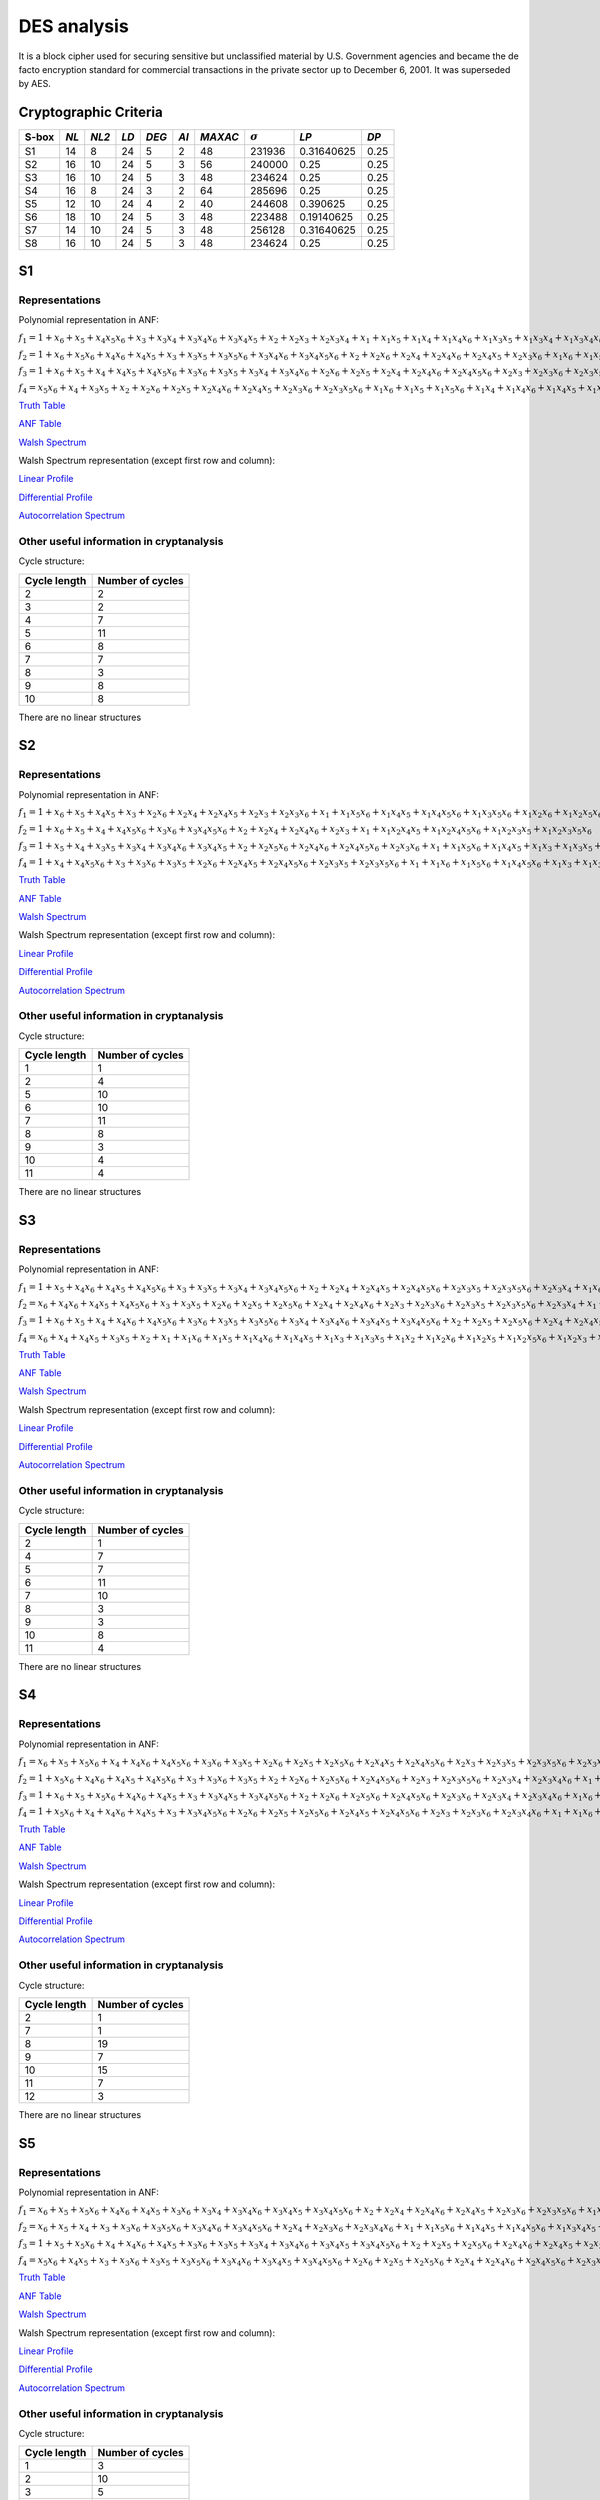 ************
DES analysis
************

It is a block cipher used for securing sensitive but unclassified material by U.S. Government agencies and became the de facto encryption standard for commercial transactions in the private sector up to December 6, 2001. It was superseded by AES.

Cryptographic Criteria
======================

+-------+------+-------+------+-------+------+---------+----------------+------------+------+
| S-box | *NL* | *NL2* | *LD* | *DEG* | *AI* | *MAXAC* | :math:`\sigma` | *LP*       | *DP* |
+=======+======+=======+======+=======+======+=========+================+============+======+
| S1    | 14   | 8     | 24   | 5     | 2    | 48      | 231936         | 0.31640625 | 0.25 |
+-------+------+-------+------+-------+------+---------+----------------+------------+------+
| S2    | 16   | 10    | 24   | 5     | 3    | 56      | 240000         | 0.25       | 0.25 |
+-------+------+-------+------+-------+------+---------+----------------+------------+------+
| S3    | 16   | 10    | 24   | 5     | 3    | 48      | 234624         | 0.25       | 0.25 |
+-------+------+-------+------+-------+------+---------+----------------+------------+------+
| S4    | 16   | 8     | 24   | 3     | 2    | 64      | 285696         | 0.25       | 0.25 |
+-------+------+-------+------+-------+------+---------+----------------+------------+------+
| S5    | 12   | 10    | 24   | 4     | 2    | 40      | 244608         | 0.390625   | 0.25 |
+-------+------+-------+------+-------+------+---------+----------------+------------+------+
| S6    | 18   | 10    | 24   | 5     | 3    | 48      | 223488         | 0.19140625 | 0.25 |
+-------+------+-------+------+-------+------+---------+----------------+------------+------+
| S7    | 14   | 10    | 24   | 5     | 3    | 48      | 256128         | 0.31640625 | 0.25 |
+-------+------+-------+------+-------+------+---------+----------------+------------+------+
| S8    | 16   | 10    | 24   | 5     | 3    | 48      | 234624         | 0.25       | 0.25 |
+-------+------+-------+------+-------+------+---------+----------------+------------+------+

S1
==

Representations
---------------

Polynomial representation in ANF:

:math:`f_1 = 1+x_6+x_5+x_4x_5x_6+x_3+x_3x_4+x_3x_4x_6+x_3x_4x_5+x_2+x_2x_3+x_2x_3x_4+x_1+x_1x_5+x_1x_4+x_1x_4x_6+x_1x_3x_5+x_1x_3x_4+x_1x_3x_4x_6+x_1x_3x_4x_5+x_1x_2x_5x_6+x_1x_2x_4+x_1x_2x_4x_6+x_1x_2x_4x_5+x_1x_2x_3+x_1x_2x_3x_5x_6+x_1x_2x_3x_4+x_1x_2x_3x_4x_6`

:math:`f_2 = 1+x_6+x_5x_6+x_4x_6+x_4x_5+x_3+x_3x_5+x_3x_5x_6+x_3x_4x_6+x_3x_4x_5x_6+x_2+x_2x_6+x_2x_4+x_2x_4x_6+x_2x_4x_5+x_2x_3x_6+x_1x_6+x_1x_5+x_1x_4x_5+x_1x_3+x_1x_3x_5x_6+x_1x_3x_4+x_1x_3x_4x_5x_6+x_1x_2+x_1x_2x_6+x_1x_2x_5+x_1x_2x_4x_5x_6+x_1x_2x_3+x_1x_2x_3x_6+x_1x_2x_3x_5+x_1x_2x_3x_5x_6+x_1x_2x_3x_4+x_1x_2x_3x_4x_6`

:math:`f_3 = 1+x_6+x_5+x_4+x_4x_5+x_4x_5x_6+x_3x_6+x_3x_5+x_3x_4+x_3x_4x_6+x_2x_6+x_2x_5+x_2x_4+x_2x_4x_6+x_2x_4x_5x_6+x_2x_3+x_2x_3x_6+x_2x_3x_5+x_2x_3x_4+x_2x_3x_4x_6+x_1+x_1x_5+x_1x_5x_6+x_1x_3x_4+x_1x_3x_4x_5x_6+x_1x_2+x_1x_2x_6+x_1x_2x_5x_6+x_1x_2x_4+x_1x_2x_4x_6+x_1x_2x_4x_5+x_1x_2x_4x_5x_6+x_1x_2x_3+x_1x_2x_3x_6+x_1x_2x_3x_5+x_1x_2x_3x_5x_6+x_1x_2x_3x_4+x_1x_2x_3x_4x_6`

:math:`f_4 = x_5x_6+x_4+x_3x_5+x_2+x_2x_6+x_2x_5+x_2x_4x_6+x_2x_4x_5+x_2x_3x_6+x_2x_3x_5x_6+x_1x_6+x_1x_5+x_1x_5x_6+x_1x_4+x_1x_4x_6+x_1x_4x_5+x_1x_3+x_1x_3x_5+x_1x_3x_4+x_1x_3x_4x_6+x_1x_3x_4x_5+x_1x_3x_4x_5x_6+x_1x_2x_5+x_1x_2x_5x_6+x_1x_2x_4x_5+x_1x_2x_3+x_1x_2x_3x_5x_6+x_1x_2x_3x_4+x_1x_2x_3x_4x_6`

`Truth Table <https://raw.githubusercontent.com/jacubero/VBF/master/DES/S1/S1.tt>`_

`ANF Table <https://raw.githubusercontent.com/jacubero/VBF/master/DES/S1/S1.anf>`_

`Walsh Spectrum <https://raw.githubusercontent.com/jacubero/VBF/master/DES/S1/S1.wal>`_

Walsh Spectrum representation (except first row and column):

.. image:: /images/S1WS.png
   :width: 750 px
   :align: center

`Linear Profile <https://raw.githubusercontent.com/jacubero/VBF/master/DES/S1/S1.lp>`_

`Differential Profile <https://raw.githubusercontent.com/jacubero/VBF/master/DES/S1/S1.dp>`_

`Autocorrelation Spectrum <https://raw.githubusercontent.com/jacubero/VBF/master/DES/S1/S1.ac>`_

Other useful information in cryptanalysis
-----------------------------------------

Cycle structure:

+--------------+------------------+
| Cycle length | Number of cycles |
+==============+==================+
| 2            | 2                |
+--------------+------------------+
| 3            | 2                |
+--------------+------------------+
| 4            | 7                |
+--------------+------------------+
| 5            | 11               |
+--------------+------------------+
| 6            | 8                |
+--------------+------------------+
| 7            | 7                |
+--------------+------------------+
| 8            | 3                |
+--------------+------------------+
| 9            | 8                |
+--------------+------------------+
| 10           | 8                |
+--------------+------------------+

There are no linear structures

S2
==

Representations
---------------

Polynomial representation in ANF:

:math:`f_1 = 1+x_6+x_5+x_4x_5+x_3+x_2x_6+x_2x_4+x_2x_4x_5+x_2x_3+x_2x_3x_6+x_1+x_1x_5x_6+x_1x_4x_5+x_1x_4x_5x_6+x_1x_3x_5x_6+x_1x_2x_6+x_1x_2x_5x_6+x_1x_2x_4x_5+x_1x_2x_4x_5x_6+x_1x_2x_3+x_1x_2x_3x_6`

:math:`f_2 = 1+x_6+x_5+x_4+x_4x_5x_6+x_3x_6+x_3x_4x_5x_6+x_2+x_2x_4+x_2x_4x_6+x_2x_3+x_1+x_1x_2x_4x_5+x_1x_2x_4x_5x_6+x_1x_2x_3x_5+x_1x_2x_3x_5x_6`

:math:`f_3 = 1+x_5+x_4+x_3x_5+x_3x_4+x_3x_4x_6+x_3x_4x_5+x_2+x_2x_5x_6+x_2x_4x_6+x_2x_4x_5x_6+x_2x_3x_6+x_1+x_1x_5x_6+x_1x_4x_5+x_1x_3+x_1x_3x_5+x_1x_3x_4+x_1x_3x_4x_6+x_1x_3x_4x_5+x_1x_2+x_1x_2x_6+x_1x_2x_5+x_1x_2x_4+x_1x_2x_4x_6+x_1x_2x_4x_5x_6+x_1x_2x_3+x_1x_2x_3x_5+x_1x_2x_3x_5x_6+x_1x_2x_3x_4`

:math:`f_4 = 1+x_4+x_4x_5x_6+x_3+x_3x_6+x_3x_5+x_2x_6+x_2x_4x_5+x_2x_4x_5x_6+x_2x_3x_5+x_2x_3x_5x_6+x_1+x_1x_6+x_1x_5x_6+x_1x_4x_5x_6+x_1x_3+x_1x_3x_6+x_1x_3x_5+x_1x_3x_5x_6+x_1x_2+x_1x_2x_5+x_1x_2x_5x_6+x_1x_2x_4x_6+x_1x_2x_3x_6+x_1x_2x_3x_5x_6`

`Truth Table <https://raw.githubusercontent.com/jacubero/VBF/master/DES/S2/S2.tt>`_

`ANF Table <https://raw.githubusercontent.com/jacubero/VBF/master/DES/S2/S2.anf>`_

`Walsh Spectrum <https://raw.githubusercontent.com/jacubero/VBF/master/DES/S2/S2.wal>`_

Walsh Spectrum representation (except first row and column):

.. image:: /images/S2WS.png
   :width: 750 px
   :align: center

`Linear Profile <https://raw.githubusercontent.com/jacubero/VBF/master/DES/S2/S2.lp>`_

`Differential Profile <https://raw.githubusercontent.com/jacubero/VBF/master/DES/S2/S2.dp>`_

`Autocorrelation Spectrum <https://raw.githubusercontent.com/jacubero/VBF/master/DES/S2/S2.ac>`_

Other useful information in cryptanalysis
-----------------------------------------

Cycle structure:

+--------------+------------------+
| Cycle length | Number of cycles |
+==============+==================+
| 1            | 1                |
+--------------+------------------+
| 2            | 4                |
+--------------+------------------+
| 5            | 10               |
+--------------+------------------+
| 6            | 10               |
+--------------+------------------+
| 7            | 11               |
+--------------+------------------+
| 8            | 8                |
+--------------+------------------+
| 9            | 3                |
+--------------+------------------+
| 10           | 4                |
+--------------+------------------+
| 11           | 4                |
+--------------+------------------+

There are no linear structures

S3
==

Representations
---------------

Polynomial representation in ANF:

:math:`f_1 = 1+x_5+x_4x_6+x_4x_5+x_4x_5x_6+x_3+x_3x_5+x_3x_4+x_3x_4x_5x_6+x_2+x_2x_4+x_2x_4x_5+x_2x_4x_5x_6+x_2x_3x_5+x_2x_3x_5x_6+x_2x_3x_4+x_1x_6+x_1x_4+x_1x_4x_6+x_1x_4x_5+x_1x_4x_5x_6+x_1x_3+x_1x_3x_5x_6+x_1x_3x_4+x_1x_3x_4x_5x_6+x_1x_2+x_1x_2x_4+x_1x_2x_4x_5+x_1x_2x_4x_5x_6+x_1x_2x_3+x_1x_2x_3x_4`

:math:`f_2 = x_6+x_4x_6+x_4x_5+x_4x_5x_6+x_3+x_3x_5+x_2x_6+x_2x_5+x_2x_5x_6+x_2x_4+x_2x_4x_6+x_2x_3+x_2x_3x_6+x_2x_3x_5+x_2x_3x_5x_6+x_2x_3x_4+x_1+x_1x_4x_5x_6+x_1x_3x_4x_5x_6+x_1x_2+x_1x_2x_6+x_1x_2x_5+x_1x_2x_5x_6+x_1x_2x_4+x_1x_2x_3+x_1x_2x_3x_6+x_1x_2x_3x_5+x_1x_2x_3x_5x_6+x_1x_2x_3x_4`

:math:`f_3 = 1+x_6+x_5+x_4+x_4x_6+x_4x_5x_6+x_3x_6+x_3x_5+x_3x_5x_6+x_3x_4+x_3x_4x_6+x_3x_4x_5+x_3x_4x_5x_6+x_2+x_2x_5+x_2x_5x_6+x_2x_4+x_2x_4x_5+x_2x_3+x_2x_3x_6+x_2x_3x_4+x_2x_3x_4x_6+x_1+x_1x_6+x_1x_4+x_1x_4x_6+x_1x_4x_5+x_1x_4x_5x_6+x_1x_3x_5+x_1x_3x_5x_6+x_1x_3x_4x_6+x_1x_3x_4x_5x_6+x_1x_2x_6+x_1x_2x_5+x_1x_2x_5x_6+x_1x_2x_4+x_1x_2x_4x_6+x_1x_2x_4x_5x_6+x_1x_2x_3x_4+x_1x_2x_3x_4x_6`

:math:`f_4 = x_6+x_4+x_4x_5+x_3x_5+x_2+x_1+x_1x_6+x_1x_5+x_1x_4x_6+x_1x_4x_5+x_1x_3+x_1x_3x_5+x_1x_2+x_1x_2x_6+x_1x_2x_5+x_1x_2x_5x_6+x_1x_2x_3+x_1x_2x_3x_6+x_1x_2x_3x_5+x_1x_2x_3x_4x_6`

`Truth Table <https://raw.githubusercontent.com/jacubero/VBF/master/DES/S3/S3.tt>`_

`ANF Table <https://raw.githubusercontent.com/jacubero/VBF/master/DES/S3/S3.anf>`_

`Walsh Spectrum <https://raw.githubusercontent.com/jacubero/VBF/master/DES/S3/S3.wal>`_

Walsh Spectrum representation (except first row and column):

.. image:: /images/S3WS.png
   :width: 750 px
   :align: center

`Linear Profile <https://raw.githubusercontent.com/jacubero/VBF/master/DES/S3/S3.lp>`_

`Differential Profile <https://raw.githubusercontent.com/jacubero/VBF/master/DES/S3/S3.dp>`_

`Autocorrelation Spectrum <https://raw.githubusercontent.com/jacubero/VBF/master/DES/S3/S3.ac>`_

Other useful information in cryptanalysis
-----------------------------------------

Cycle structure:

+--------------+------------------+
| Cycle length | Number of cycles |
+==============+==================+
| 2            | 1                |
+--------------+------------------+
| 4            | 7                |
+--------------+------------------+
| 5            | 7                |
+--------------+------------------+
| 6            | 11               |
+--------------+------------------+
| 7            | 10               |
+--------------+------------------+
| 8            | 3                |
+--------------+------------------+
| 9            | 3                |
+--------------+------------------+
| 10           | 8                |
+--------------+------------------+
| 11           | 4                |
+--------------+------------------+

There are no linear structures

S4
==

Representations
---------------

Polynomial representation in ANF:

:math:`f_1 = x_6+x_5+x_5x_6+x_4+x_4x_6+x_4x_5x_6+x_3x_6+x_3x_5+x_2x_6+x_2x_5+x_2x_5x_6+x_2x_4x_5+x_2x_4x_5x_6+x_2x_3+x_2x_3x_5+x_2x_3x_5x_6+x_2x_3x_4x_6+x_1+x_1x_5x_6+x_1x_4+x_1x_4x_6+x_1x_3x_5x_6+x_1x_3x_4+x_1x_3x_4x_6+x_1x_3x_4x_5+x_1x_3x_4x_5x_6+x_1x_2x_5+x_1x_2x_5x_6+x_1x_2x_4+x_1x_2x_4x_5+x_1x_2x_3x_5+x_1x_2x_3x_5x_6+x_1x_2x_3x_4`

:math:`f_2 = 1+x_5x_6+x_4x_6+x_4x_5+x_4x_5x_6+x_3+x_3x_6+x_3x_5+x_2+x_2x_6+x_2x_5x_6+x_2x_4x_5x_6+x_2x_3+x_2x_3x_5x_6+x_2x_3x_4+x_2x_3x_4x_6+x_1+x_1x_5+x_1x_5x_6+x_1x_4x_6+x_1x_3x_5+x_1x_3x_5x_6+x_1x_3x_4x_6+x_1x_3x_4x_5x_6+x_1x_2x_5x_6+x_1x_2x_4+x_1x_2x_4x_5+x_1x_2x_3x_5x_6+x_1x_2x_3x_4`

:math:`f_3 = 1+x_6+x_5+x_5x_6+x_4x_6+x_4x_5+x_3+x_3x_4x_5+x_3x_4x_5x_6+x_2+x_2x_6+x_2x_5x_6+x_2x_4x_5x_6+x_2x_3x_6+x_2x_3x_4+x_2x_3x_4x_6+x_1x_6+x_1x_5+x_1x_5x_6+x_1x_4+x_1x_4x_6+x_1x_4x_5+x_1x_4x_5x_6+x_1x_3x_6+x_1x_3x_5+x_1x_3x_4x_5+x_1x_3x_4x_5x_6+x_1x_2+x_1x_2x_5+x_1x_2x_4+x_1x_2x_4x_5+x_1x_2x_3x_6+x_1x_2x_3x_5+x_1x_2x_3x_5x_6+x_1x_2x_3x_4`

:math:`f_4 = 1+x_5x_6+x_4+x_4x_6+x_4x_5+x_3+x_3x_4x_5x_6+x_2x_6+x_2x_5+x_2x_5x_6+x_2x_4x_5+x_2x_4x_5x_6+x_2x_3+x_2x_3x_6+x_2x_3x_4x_6+x_1+x_1x_6+x_1x_5x_6+x_1x_4x_6+x_1x_4x_5x_6+x_1x_3+x_1x_3x_6+x_1x_3x_5+x_1x_3x_4x_5x_6+x_1x_2+x_1x_2x_5+x_1x_2x_4+x_1x_2x_4x_5+x_1x_2x_3+x_1x_2x_3x_6+x_1x_2x_3x_5x_6+x_1x_2x_3x_4`

`Truth Table <https://raw.githubusercontent.com/jacubero/VBF/master/DES/S4/S4.tt>`_

`ANF Table <https://raw.githubusercontent.com/jacubero/VBF/master/DES/S4/S4.anf>`_

`Walsh Spectrum <https://raw.githubusercontent.com/jacubero/VBF/master/DES/S4/S4.wal>`_

Walsh Spectrum representation (except first row and column):

.. image:: /images/S4WS.png
   :width: 750 px
   :align: center

`Linear Profile <https://raw.githubusercontent.com/jacubero/VBF/master/DES/S4/S4.lp>`_

`Differential Profile <https://raw.githubusercontent.com/jacubero/VBF/master/DES/S4/S4.dp>`_

`Autocorrelation Spectrum <https://raw.githubusercontent.com/jacubero/VBF/master/DES/S4/S4.ac>`_

Other useful information in cryptanalysis
-----------------------------------------

Cycle structure:

+--------------+------------------+
| Cycle length | Number of cycles |
+==============+==================+
| 2            | 1                |
+--------------+------------------+
| 7            | 1                |
+--------------+------------------+
| 8            | 19               |
+--------------+------------------+
| 9            | 7                |
+--------------+------------------+
| 10           | 15               |
+--------------+------------------+
| 11           | 7                |
+--------------+------------------+
| 12           | 3                |
+--------------+------------------+

There are no linear structures

S5
==

Representations
---------------

Polynomial representation in ANF:

:math:`f_1 = x_6+x_5+x_5x_6+x_4x_6+x_4x_5+x_3x_6+x_3x_4+x_3x_4x_6+x_3x_4x_5+x_3x_4x_5x_6+x_2+x_2x_4+x_2x_4x_6+x_2x_4x_5+x_2x_3x_6+x_2x_3x_5x_6+x_1x_5+x_1x_5x_6+x_1x_4x_6+x_1x_3+x_1x_3x_6+x_1x_3x_5x_6+x_1x_3x_4x_5+x_1x_2x_5x_6+x_1x_2x_4+x_1x_2x_4x_6+x_1x_2x_4x_5+x_1x_2x_4x_5x_6+x_1x_2x_3x_6+x_1x_2x_3x_4`

:math:`f_2 = x_6+x_5+x_4+x_3+x_3x_6+x_3x_5x_6+x_3x_4x_6+x_3x_4x_5x_6+x_2x_4+x_2x_3x_6+x_2x_3x_4x_6+x_1+x_1x_5x_6+x_1x_4x_5+x_1x_4x_5x_6+x_1x_3x_4x_5+x_1x_2x_6+x_1x_2x_4x_6+x_1x_2x_3+x_1x_2x_3x_6+x_1x_2x_3x_4+x_1x_2x_3x_4x_6`

:math:`f_3 = 1+x_5+x_5x_6+x_4+x_4x_6+x_4x_5+x_3x_6+x_3x_5+x_3x_4+x_3x_4x_6+x_3x_4x_5+x_3x_4x_5x_6+x_2+x_2x_5+x_2x_5x_6+x_2x_4x_6+x_2x_4x_5+x_2x_3x_5+x_2x_3x_5x_6+x_2x_3x_4+x_2x_3x_4x_6+x_1+x_1x_6+x_1x_5x_6+x_1x_4+x_1x_4x_5+x_1x_3+x_1x_3x_6+x_1x_3x_5+x_1x_3x_4+x_1x_3x_4x_6+x_1x_3x_4x_5+x_1x_3x_4x_5x_6+x_1x_2x_6+x_1x_2x_5+x_1x_2x_4+x_1x_2x_4x_5x_6+x_1x_2x_3+x_1x_2x_3x_5x_6+x_1x_2x_3x_4+x_1x_2x_3x_4x_6`

:math:`f_4 = x_5x_6+x_4x_5+x_3+x_3x_6+x_3x_5+x_3x_5x_6+x_3x_4x_6+x_3x_4x_5+x_3x_4x_5x_6+x_2x_6+x_2x_5+x_2x_5x_6+x_2x_4+x_2x_4x_6+x_2x_4x_5x_6+x_2x_3x_5+x_1x_6+x_1x_4+x_1x_4x_5+x_1x_3+x_1x_3x_6+x_1x_3x_4x_6+x_1x_3x_4x_5+x_1x_3x_4x_5x_6+x_1x_2+x_1x_2x_6+x_1x_2x_5+x_1x_2x_5x_6+x_1x_2x_4+x_1x_2x_4x_5+x_1x_2x_3+x_1x_2x_3x_6+x_1x_2x_3x_5+x_1x_2x_3x_5x_6+x_1x_2x_3x_4`

`Truth Table <https://raw.githubusercontent.com/jacubero/VBF/master/DES/S5/S5.tt>`_

`ANF Table <https://raw.githubusercontent.com/jacubero/VBF/master/DES/S5/S5.anf>`_

`Walsh Spectrum <https://raw.githubusercontent.com/jacubero/VBF/master/DES/S5/S5.wal>`_

Walsh Spectrum representation (except first row and column):

.. image:: /images/S5WS.png
   :width: 750 px
   :align: center

`Linear Profile <https://raw.githubusercontent.com/jacubero/VBF/master/DES/S5/S5.lp>`_

`Differential Profile <https://raw.githubusercontent.com/jacubero/VBF/master/DES/S5/S5.dp>`_

`Autocorrelation Spectrum <https://raw.githubusercontent.com/jacubero/VBF/master/DES/S5/S5.ac>`_

Other useful information in cryptanalysis
-----------------------------------------

Cycle structure:

+--------------+------------------+
| Cycle length | Number of cycles |
+==============+==================+
| 1            | 3                |
+--------------+------------------+
| 2            | 10               |
+--------------+------------------+
| 3            | 5                |
+--------------+------------------+
| 4            | 16               |
+--------------+------------------+
| 5            | 15               |
+--------------+------------------+
| 6            | 8                |
+--------------+------------------+

There are no linear structures

S6
==

Representations
---------------

Polynomial representation in ANF:

:math:`f_1 = 1+x_5+x_5x_6+x_4x_6+x_4x_5+x_4x_5x_6+x_3x_6+x_3x_5x_6+x_3x_4+x_3x_4x_6+x_3x_4x_5+x_3x_4x_5x_6+x_2+x_2x_3+x_2x_3x_4x_6+x_1x_6+x_1x_5+x_1x_5x_6+x_1x_4x_6+x_1x_4x_5x_6+x_1x_3+x_1x_3x_6+x_1x_3x_5+x_1x_3x_5x_6+x_1x_2x_4x_6+x_1x_2x_4x_5x_6+x_1x_2x_3x_6+x_1x_2x_3x_5x_6+x_1x_2x_3x_4x_6`

:math:`f_2 = 1+x_6+x_5+x_4+x_3+x_3x_5+x_3x_4x_5+x_2+x_2x_4+x_2x_4x_5x_6+x_1+x_1x_4x_5+x_1x_4x_5x_6+x_1x_3+x_1x_3x_6+x_1x_3x_5x_6+x_1x_3x_4x_5+x_1x_2x_4x_5+x_1x_2x_3+x_1x_2x_3x_6+x_1x_2x_3x_5+x_1x_2x_3x_5x_6+x_1x_2x_3x_4x_6`

:math:`f_3 = x_6+x_4+x_4x_5x_6+x_3x_5+x_2x_5x_6+x_2x_4x_5+x_2x_3+x_2x_3x_5+x_1x_6+x_1x_5+x_1x_4x_5x_6+x_1x_3+x_1x_3x_6+x_1x_3x_5+x_1x_3x_5x_6+x_1x_2+x_1x_2x_4x_5+x_1x_2x_4x_5x_6+x_1x_2x_3+x_1x_2x_3x_5x_6`

:math:`f_4 = x_5+x_4x_5x_6+x_3+x_3x_4+x_3x_4x_6+x_3x_4x_5+x_3x_4x_5x_6+x_2x_4+x_2x_4x_5x_6+x_2x_3+x_2x_3x_4+x_2x_3x_4x_6+x_1+x_1x_6+x_1x_4x_5+x_1x_4x_5x_6+x_1x_3x_5+x_1x_3x_4+x_1x_3x_4x_6+x_1x_3x_4x_5+x_1x_3x_4x_5x_6+x_1x_2x_6+x_1x_2x_4x_6+x_1x_2x_4x_5x_6+x_1x_2x_3x_6`

`Truth Table <https://raw.githubusercontent.com/jacubero/VBF/master/DES/S6/S6.tt>`_

`ANF Table <https://raw.githubusercontent.com/jacubero/VBF/master/DES/S6/S6.anf>`_

`Walsh Spectrum <https://raw.githubusercontent.com/jacubero/VBF/master/DES/S6/S6.wal>`_

Walsh Spectrum representation (except first row and column):

.. image:: /images/S6WS.png
   :width: 750 px
   :align: center

`Linear Profile <https://raw.githubusercontent.com/jacubero/VBF/master/DES/S6/S6.lp>`_

`Differential Profile <https://raw.githubusercontent.com/jacubero/VBF/master/DES/S6/S6.dp>`_

`Autocorrelation Spectrum <https://raw.githubusercontent.com/jacubero/VBF/master/DES/S6/S6.ac>`_

Other useful information in cryptanalysis
-----------------------------------------

Cycle structure:

+--------------+------------------+
| Cycle length | Number of cycles |
+==============+==================+
| 2            | 1                |
+--------------+------------------+
| 4            | 8                |
+--------------+------------------+
| 5            | 6                |
+--------------+------------------+
| 6            | 7                |
+--------------+------------------+
| 7            | 10               |
+--------------+------------------+
| 8            | 10               |
+--------------+------------------+
| 9            | 4                |
+--------------+------------------+
| 10           | 8                |
+--------------+------------------+

There are no linear structures

S7
==

Representations
---------------

Polynomial representation in ANF:

:math:`f_1 = x_6+x_5+x_3+x_3x_4x_5+x_3x_4x_5x_6+x_2x_4+x_2x_3+x_2x_3x_6+x_2x_3x_4+x_2x_3x_4x_6+x_1x_6+x_1x_5+x_1x_5x_6+x_1x_4+x_1x_4x_5x_6+x_1x_3x_6+x_1x_3x_5+x_1x_3x_4x_5+x_1x_3x_4x_5x_6+x_1x_2+x_1x_2x_4+x_1x_2x_4x_5+x_1x_2x_3+x_1x_2x_3x_6+x_1x_2x_3x_5+x_1x_2x_3x_4+x_1x_2x_3x_4x_6`

:math:`f_2 = 1+x_5+x_4+x_3x_4x_5x_6+x_2+x_2x_6+x_2x_4+x_2x_4x_5x_6+x_2x_3+x_1+x_1x_6+x_1x_4+x_1x_3+x_1x_3x_4x_5+x_1x_2+x_1x_2x_4x_6+x_1x_2x_4x_5x_6+x_1x_2x_3x_6+x_1x_2x_3x_4`

:math:`f_3 = x_5+x_5x_6+x_4+x_4x_5+x_4x_5x_6+x_3+x_3x_6+x_3x_4x_6+x_3x_4x_5x_6+x_2+x_2x_4x_5+x_2x_4x_5x_6+x_2x_3x_4x_6+x_1x_6+x_1x_5+x_1x_5x_6+x_1x_3+x_1x_3x_5+x_1x_3x_5x_6+x_1x_3x_4x_6+x_1x_3x_4x_5x_6+x_1x_2x_4+x_1x_2x_4x_5+x_1x_2x_3+x_1x_2x_3x_6+x_1x_2x_3x_5+x_1x_2x_3x_5x_6+x_1x_2x_3x_4x_6`

:math:`f_4 = x_6+x_5+x_4x_5+x_3+x_3x_4+x_3x_4x_5+x_2+x_2x_4x_6+x_2x_4x_5x_6+x_2x_3+x_1+x_1x_4x_6+x_1x_4x_5x_6+x_1x_3x_4x_6+x_1x_3x_4x_5x_6+x_1x_2x_5x_6+x_1x_2x_4x_6+x_1x_2x_3x_6`

`Truth Table <https://raw.githubusercontent.com/jacubero/VBF/master/DES/S7/S7.tt>`_

`ANF Table <https://raw.githubusercontent.com/jacubero/VBF/master/DES/S7/S7.anf>`_

`Walsh Spectrum <https://raw.githubusercontent.com/jacubero/VBF/master/DES/S7/S7.wal>`_

Walsh Spectrum representation (except first row and column):

.. image:: /images/DES-S7WS.png
   :width: 750 px
   :align: center

`Linear Profile <https://raw.githubusercontent.com/jacubero/VBF/master/DES/S7/S7.lp>`_

`Differential Profile <https://raw.githubusercontent.com/jacubero/VBF/master/DES/S7/S7.dp>`_

`Autocorrelation Spectrum <https://raw.githubusercontent.com/jacubero/VBF/master/DES/S7/S7.ac>`_

Other useful information in cryptanalysis
-----------------------------------------

Cycle structure:

+--------------+------------------+
| Cycle length | Number of cycles |
+==============+==================+
| 1            | 1                |
+--------------+------------------+
| 2            | 5                |
+--------------+------------------+
| 3            | 5                |
+--------------+------------------+
| 4            | 4                |
+--------------+------------------+
| 5            | 15               |
+--------------+------------------+
| 6            | 7                |
+--------------+------------------+
| 7            | 7                |
+--------------+------------------+
| 8            | 4                |
+--------------+------------------+
| 9            | 4                |
+--------------+------------------+
| 10           | 3                |
+--------------+------------------+

There are no linear structures

S8
==

Representations
---------------

Polynomial representation in ANF:

:math:`f_1 = 1+x_5+x_4x_6+x_4x_5+x_4x_5x_6+x_3+x_3x_5+x_3x_4+x_3x_4x_5x_6+x_2+x_2x_4+x_2x_4x_5+x_2x_4x_5x_6+x_2x_3x_5+x_2x_3x_5x_6+x_2x_3x_4+x_1x_6+x_1x_4+x_1x_4x_6+x_1x_4x_5+x_1x_4x_5x_6+x_1x_3+x_1x_3x_5x_6+x_1x_3x_4+x_1x_3x_4x_5x_6+x_1x_2+x_1x_2x_4+x_1x_2x_4x_5+x_1x_2x_4x_5x_6+x_1x_2x_3+x_1x_2x_3x_4`

:math:`f_2 = x_6+x_4x_6+x_4x_5+x_4x_5x_6+x_3+x_3x_5+x_2x_6+x_2x_5+x_2x_5x_6+x_2x_4+x_2x_4x_6+x_2x_3+x_2x_3x_6+x_2x_3x_5+x_2x_3x_5x_6+x_2x_3x_4+x_1+x_1x_4x_5x_6+x_1x_3x_4x_5x_6+x_1x_2+x_1x_2x_6+x_1x_2x_5+x_1x_2x_5x_6+x_1x_2x_4+x_1x_2x_3+x_1x_2x_3x_6+x_1x_2x_3x_5+x_1x_2x_3x_5x_6+x_1x_2x_3x_4`

:math:`f_3 = 1+x_6+x_5+x_4+x_4x_6+x_4x_5x_6+x_3x_6+x_3x_5+x_3x_5x_6+x_3x_4+x_3x_4x_6+x_3x_4x_5+x_3x_4x_5x_6+x_2+x_2x_5+x_2x_5x_6+x_2x_4+x_2x_4x_5+x_2x_3+x_2x_3x_6+x_2x_3x_4+x_2x_3x_4x_6+x_1+x_1x_6+x_1x_4+x_1x_4x_6+x_1x_4x_5+x_1x_4x_5x_6+x_1x_3x_5+x_1x_3x_5x_6+x_1x_3x_4x_6+x_1x_3x_4x_5x_6+x_1x_2x_6+x_1x_2x_5+x_1x_2x_5x_6+x_1x_2x_4+x_1x_2x_4x_6+x_1x_2x_4x_5x_6+x_1x_2x_3x_4+x_1x_2x_3x_4x_6`

:math:`f_4 = x_6+x_4+x_4x_5+x_3x_5+x_2+x_1+x_1x_6+x_1x_5+x_1x_4x_6+x_1x_4x_5+x_1x_3+x_1x_3x_5+x_1x_2+x_1x_2x_6+x_1x_2x_5+x_1x_2x_5x_6+x_1x_2x_3+x_1x_2x_3x_6+x_1x_2x_3x_5+x_1x_2x_3x_4x_6`

`Truth Table <https://raw.githubusercontent.com/jacubero/VBF/master/DES/S8/S8.tt>`_

`ANF Table <https://raw.githubusercontent.com/jacubero/VBF/master/DES/S8/S8.anf>`_

`Walsh Spectrum <https://raw.githubusercontent.com/jacubero/VBF/master/DES/S8/S8.wal>`_

Walsh Spectrum representation (except first row and column):

.. image:: /images/S8WS.png
   :width: 750 px
   :align: center

`Linear Profile <https://raw.githubusercontent.com/jacubero/VBF/master/DES/S8/S8.lp>`_

`Differential Profile <https://raw.githubusercontent.com/jacubero/VBF/master/DES/S8/S8.dp>`_

`Autocorrelation Spectrum <https://raw.githubusercontent.com/jacubero/VBF/master/DES/S8/S8.ac>`_

Other useful information in cryptanalysis
-----------------------------------------

Cycle structure:

+--------------+------------------+
| Cycle length | Number of cycles |
+==============+==================+
| 2            | 1                |
+--------------+------------------+
| 4            | 7                |
+--------------+------------------+
| 5            | 7                |
+--------------+------------------+
| 6            | 11               |
+--------------+------------------+
| 7            | 10               |
+--------------+------------------+
| 8            | 3                |
+--------------+------------------+
| 9            | 3                |
+--------------+------------------+
| 10           | 8                |
+--------------+------------------+
| 11           | 4                |
+--------------+------------------+

There are no linear structures
